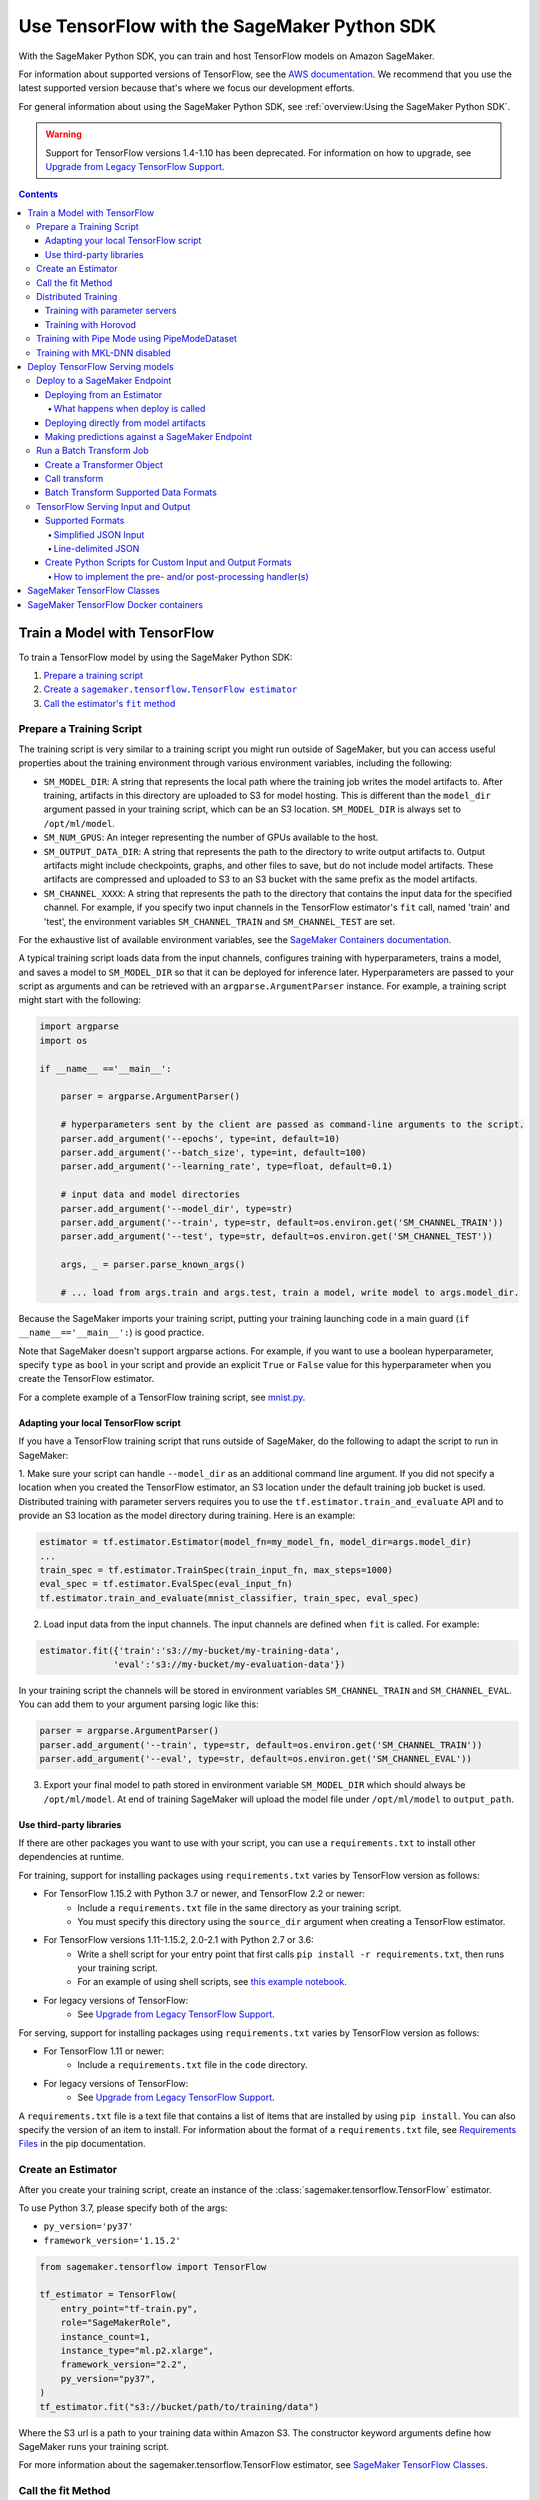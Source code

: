 ############################################
Use TensorFlow with the SageMaker Python SDK
############################################

With the SageMaker Python SDK, you can train and host TensorFlow models on Amazon SageMaker.

For information about supported versions of TensorFlow, see the `AWS documentation <https://aws.amazon.com/releasenotes/available-deep-learning-containers-images>`_.
We recommend that you use the latest supported version because that's where we focus our development efforts.

For general information about using the SageMaker Python SDK, see :ref:`overview:Using the SageMaker Python SDK`.

.. warning::
    Support for TensorFlow versions 1.4-1.10 has been deprecated.
    For information on how to upgrade, see `Upgrade from Legacy TensorFlow Support <upgrade_from_legacy.html>`_.

.. contents::

*****************************
Train a Model with TensorFlow
*****************************

To train a TensorFlow model by using the SageMaker Python SDK:

.. |create tf estimator| replace:: Create a ``sagemaker.tensorflow.TensorFlow estimator``
.. _create tf estimator: #create-an-estimator

.. |call fit| replace:: Call the estimator's ``fit`` method
.. _call fit: #call-the-fit-method

1. `Prepare a training script <#prepare-a-training-script>`_
2. |create tf estimator|_
3. |call fit|_

Prepare a Training Script
=========================

The training script is very similar to a training script you might run outside of SageMaker, but you can access useful properties about the training environment through various environment variables, including the following:

* ``SM_MODEL_DIR``: A string that represents the local path where the training job writes the model artifacts to.
  After training, artifacts in this directory are uploaded to S3 for model hosting. This is different than the ``model_dir``
  argument passed in your training script, which can be an S3 location. ``SM_MODEL_DIR`` is always set to ``/opt/ml/model``.
* ``SM_NUM_GPUS``: An integer representing the number of GPUs available to the host.
* ``SM_OUTPUT_DATA_DIR``: A string that represents the path to the directory to write output artifacts to.
  Output artifacts might include checkpoints, graphs, and other files to save, but do not include model artifacts.
  These artifacts are compressed and uploaded to S3 to an S3 bucket with the same prefix as the model artifacts.
* ``SM_CHANNEL_XXXX``: A string that represents the path to the directory that contains the input data for the specified channel.
  For example, if you specify two input channels in the TensorFlow estimator's ``fit`` call, named 'train' and 'test', the environment variables ``SM_CHANNEL_TRAIN`` and ``SM_CHANNEL_TEST`` are set.

For the exhaustive list of available environment variables, see the `SageMaker Containers documentation <https://github.com/aws/sagemaker-containers#list-of-provided-environment-variables-by-sagemaker-containers>`_.

A typical training script loads data from the input channels, configures training with hyperparameters, trains a model, and saves a model to ``SM_MODEL_DIR`` so that it can be deployed for inference later.
Hyperparameters are passed to your script as arguments and can be retrieved with an ``argparse.ArgumentParser`` instance.
For example, a training script might start with the following:

.. code:: python

    import argparse
    import os

    if __name__ =='__main__':

        parser = argparse.ArgumentParser()

        # hyperparameters sent by the client are passed as command-line arguments to the script.
        parser.add_argument('--epochs', type=int, default=10)
        parser.add_argument('--batch_size', type=int, default=100)
        parser.add_argument('--learning_rate', type=float, default=0.1)

        # input data and model directories
        parser.add_argument('--model_dir', type=str)
        parser.add_argument('--train', type=str, default=os.environ.get('SM_CHANNEL_TRAIN'))
        parser.add_argument('--test', type=str, default=os.environ.get('SM_CHANNEL_TEST'))

        args, _ = parser.parse_known_args()

        # ... load from args.train and args.test, train a model, write model to args.model_dir.

Because the SageMaker imports your training script, putting your training launching code in a main guard (``if __name__=='__main__':``)
is good practice.

Note that SageMaker doesn't support argparse actions.
For example, if you want to use a boolean hyperparameter, specify ``type`` as ``bool`` in your script and provide an explicit ``True`` or ``False`` value for this hyperparameter when you create the TensorFlow estimator.

For a complete example of a TensorFlow training script, see `mnist.py <https://github.com/awslabs/amazon-sagemaker-examples/blob/master/sagemaker-python-sdk/tensorflow_script_mode_training_and_serving/mnist.py>`__.


Adapting your local TensorFlow script
-------------------------------------

If you have a TensorFlow training script that runs outside of SageMaker, do the following to adapt the script to run in SageMaker:

1. Make sure your script can handle ``--model_dir`` as an additional command line argument. If you did not specify a
location when you created the TensorFlow estimator, an S3 location under the default training job bucket is used.
Distributed training with parameter servers requires you to use the ``tf.estimator.train_and_evaluate`` API and
to provide an S3 location as the model directory during training. Here is an example:

.. code:: python

    estimator = tf.estimator.Estimator(model_fn=my_model_fn, model_dir=args.model_dir)
    ...
    train_spec = tf.estimator.TrainSpec(train_input_fn, max_steps=1000)
    eval_spec = tf.estimator.EvalSpec(eval_input_fn)
    tf.estimator.train_and_evaluate(mnist_classifier, train_spec, eval_spec)

2. Load input data from the input channels. The input channels are defined when ``fit`` is called. For example:

.. code:: python

    estimator.fit({'train':'s3://my-bucket/my-training-data',
                  'eval':'s3://my-bucket/my-evaluation-data'})

In your training script the channels will be stored in environment variables ``SM_CHANNEL_TRAIN`` and
``SM_CHANNEL_EVAL``. You can add them to your argument parsing logic like this:

.. code:: python

    parser = argparse.ArgumentParser()
    parser.add_argument('--train', type=str, default=os.environ.get('SM_CHANNEL_TRAIN'))
    parser.add_argument('--eval', type=str, default=os.environ.get('SM_CHANNEL_EVAL'))

3. Export your final model to path stored in environment variable ``SM_MODEL_DIR`` which should always be
   ``/opt/ml/model``. At end of training SageMaker will upload the model file under ``/opt/ml/model`` to
   ``output_path``.


Use third-party libraries
-------------------------

If there are other packages you want to use with your script, you can use a ``requirements.txt`` to install other dependencies at runtime.

For training, support for installing packages using ``requirements.txt`` varies by TensorFlow version as follows:

- For TensorFlow 1.15.2 with Python 3.7 or newer, and TensorFlow 2.2 or newer:
    - Include a ``requirements.txt`` file in the same directory as your training script.
    - You must specify this directory using the ``source_dir`` argument when creating a TensorFlow estimator.
- For TensorFlow versions 1.11-1.15.2, 2.0-2.1 with Python 2.7 or 3.6:
    - Write a shell script for your entry point that first calls ``pip install -r requirements.txt``, then runs your training script.
    - For an example of using shell scripts, see `this example notebook <https://github.com/awslabs/amazon-sagemaker-examples/blob/master/sagemaker-python-sdk/tensorflow_script_mode_using_shell_commands/tensorflow_script_mode_using_shell_commands.ipynb>`__.
- For legacy versions of TensorFlow:
    - See `Upgrade from Legacy TensorFlow Support <upgrade_from_legacy.html>`_.

For serving, support for installing packages using ``requirements.txt`` varies by TensorFlow version as follows:

- For TensorFlow 1.11 or newer:
    - Include a ``requirements.txt`` file in the ``code`` directory.
- For legacy versions of TensorFlow:
    - See `Upgrade from Legacy TensorFlow Support <upgrade_from_legacy.html>`_.

A ``requirements.txt`` file is a text file that contains a list of items that are installed by using ``pip install``.
You can also specify the version of an item to install.
For information about the format of a ``requirements.txt`` file, see `Requirements Files <https://pip.pypa.io/en/stable/user_guide/#requirements-files>`__ in the pip documentation.


Create an Estimator
===================

After you create your training script, create an instance of the :class:`sagemaker.tensorflow.TensorFlow` estimator.

To use Python 3.7, please specify both of the args:

- ``py_version='py37'``
- ``framework_version='1.15.2'``

.. code:: python

  from sagemaker.tensorflow import TensorFlow

  tf_estimator = TensorFlow(
      entry_point="tf-train.py",
      role="SageMakerRole",
      instance_count=1,
      instance_type="ml.p2.xlarge",
      framework_version="2.2",
      py_version="py37",
  )
  tf_estimator.fit("s3://bucket/path/to/training/data")

Where the S3 url is a path to your training data within Amazon S3.
The constructor keyword arguments define how SageMaker runs your training script.

For more information about the sagemaker.tensorflow.TensorFlow estimator, see `SageMaker TensorFlow Classes`_.

Call the fit Method
===================

You start your training script by calling the ``fit`` method on a ``TensorFlow`` estimator.

Calling ``fit`` starts a SageMaker training job. The training job will execute the following.

- Starts ``instance_count`` EC2 instances of the type ``instance_type``.
- On each instance, it will do the following steps:

  - starts a Docker container optimized for TensorFlow.
  - downloads the dataset.
  - setup up training related environment varialbes
  - setup up distributed training environment if configured to use parameter server
  - starts asynchronous training

If the ``wait=False`` flag is passed to ``fit``, then it returns immediately. The training job continues running
asynchronously. Later, a TensorFlow estimator can be obtained by attaching to the existing training job.
If the training job is not finished, it starts showing the standard output of training and wait until it completes.
After attaching, the estimator can be deployed as usual.

.. code:: python

    tf_estimator.fit(your_input_data, wait=False)
    training_job_name = tf_estimator.latest_training_job.name

    # after some time, or in a separate Python notebook, we can attach to it again.

    tf_estimator = TensorFlow.attach(training_job_name=training_job_name)

For more information about the options available for ``fit``, see the `API documentation <https://sagemaker.readthedocs.io/en/stable/api/training/estimators.html#sagemaker.estimator.EstimatorBase.fit>`_.

Distributed Training
====================

To run your training job with multiple instances in a distributed fashion, set ``instance_count``
to a number larger than 1. We support two different types of distributed training, parameter server and Horovod.
The ``distribution`` parameter is used to configure which distributed training strategy to use.

Training with parameter servers
-------------------------------

If you specify parameter_server as the value of the distribution parameter, the container launches a parameter server
thread on each instance in the training cluster, and then executes your training code. You can find more information on
TensorFlow distributed training at `TensorFlow docs <https://www.tensorflow.org/deploy/distributed>`__.
To enable parameter server training:

.. code:: python

  from sagemaker.tensorflow import TensorFlow

  tf_estimator = TensorFlow(
      entry_point="tf-train.py",
      role="SageMakerRole",
      instance_count=2,
      instance_type="ml.p2.xlarge",
      framework_version="2.2",
      py_version="py37",
      distribution={"parameter_server": {"enabled": True}},
  )
  tf_estimator.fit("s3://bucket/path/to/training/data")

Training with Horovod
---------------------

Horovod is a distributed training framework based on MPI. Horovod is only available with TensorFlow version ``1.12`` or newer.
You can find more details at `Horovod README <https://github.com/uber/horovod>`__.

The container sets up the MPI environment and executes the ``mpirun`` command, enabling you to run any Horovod
training script.

Training with ``MPI`` is configured by specifying following fields in ``distribution``:

- ``enabled (bool)``: If set to ``True``, the MPI setup is performed and ``mpirun`` command is executed.
- ``processes_per_host (int)``: Number of processes MPI should launch on each host. Note, this should not be
  greater than the available slots on the selected instance type. This flag should be set for the multi-cpu/gpu
  training.
- ``custom_mpi_options (str)``:  Any ``mpirun`` flag(s) can be passed in this field that will be added to the ``mpirun``
  command executed by SageMaker to launch distributed horovod training.


In the below example we create an estimator to launch Horovod distributed training with 4 processes on one host:

.. code:: python

    from sagemaker.tensorflow import TensorFlow

    tf_estimator = TensorFlow(
        entry_point="tf-train.py",
        role="SageMakerRole",
        instance_count=1,
        instance_type="ml.p3.8xlarge",
        framework_version="2.1.0",
        py_version="py3",
        distribution={
            "mpi": {
                "enabled": True,
                "processes_per_host": 4,
                "custom_mpi_options": "--NCCL_DEBUG INFO"
            },
        },
    )
    tf_estimator.fit("s3://bucket/path/to/training/data")


Training with Pipe Mode using PipeModeDataset
=============================================

Amazon SageMaker allows users to create training jobs using Pipe input mode.
With Pipe input mode, your dataset is streamed directly to your training instances instead of being downloaded first.
This means that your training jobs start sooner, finish quicker, and need less disk space.

SageMaker TensorFlow provides an implementation of ``tf.data.Dataset`` that makes it easy to take advantage of Pipe
input mode in SageMaker. You can replace your ``tf.data.Dataset`` with a ``sagemaker_tensorflow.PipeModeDataset`` to
read TFRecords as they are streamed to your training instances.

In your ``entry_point`` script, you can use ``PipeModeDataset`` like a ``Dataset``. In this example, we create a
``PipeModeDataset`` to read TFRecords from the 'training' channel:


.. code:: python

    from sagemaker_tensorflow import PipeModeDataset

    features = {
        'data': tf.FixedLenFeature([], tf.string),
        'labels': tf.FixedLenFeature([], tf.int64),
    }

    def parse(record):
        parsed = tf.parse_single_example(record, features)
        return ({
            'data': tf.decode_raw(parsed['data'], tf.float64)
        }, parsed['labels'])

    def train_input_fn(training_dir, hyperparameters):
        ds = PipeModeDataset(channel='training', record_format='TFRecord')
        ds = ds.repeat(20)
        ds = ds.prefetch(10)
        ds = ds.map(parse, num_parallel_calls=10)
        ds = ds.batch(64)
        return ds


To run training job with Pipe input mode, pass in ``input_mode='Pipe'`` to your TensorFlow Estimator:


.. code:: python

    from sagemaker.tensorflow import TensorFlow

    tf_estimator = TensorFlow(
        entry_point="tf-train-with-pipemodedataset.py",
        role="SageMakerRole",
        training_steps=10000,
        evaluation_steps=100,
        instance_count=1,
        instance_type="ml.p2.xlarge",
        framework_version="1.10.0",
        py_version="py3",
        input_mode="Pipe",
    )

    tf_estimator.fit("s3://bucket/path/to/training/data")


If your TFRecords are compressed, you can train on Gzipped TF Records by passing in ``compression='Gzip'`` to the call to
``fit()``, and SageMaker will automatically unzip the records as data is streamed to your training instances:

.. code:: python

    from sagemaker.inputs import TrainingInput

    train_s3_input = TrainingInput('s3://bucket/path/to/training/data', compression='Gzip')
    tf_estimator.fit(train_s3_input)


You can learn more about ``PipeModeDataset`` in the sagemaker-tensorflow-extensions repository: https://github.com/aws/sagemaker-tensorflow-extensions


Training with MKL-DNN disabled
==============================

SageMaker TensorFlow CPU images use TensorFlow built with Intel® MKL-DNN optimization.

In certain cases you might be able to get a better performance by disabling this optimization
(for example when using small models).

You can disable MKL-DNN optimization for TensorFlow ``1.8.0`` and above by setting two following environment variables:

.. code:: python

    import os

    os.environ['TF_DISABLE_MKL'] = '1'
    os.environ['TF_DISABLE_POOL_ALLOCATOR'] = '1'

********************************
Deploy TensorFlow Serving models
********************************

After a TensorFlow estimator has been fit, it saves a TensorFlow SavedModel in
the S3 location defined by ``output_path``. You can call ``deploy`` on a TensorFlow
estimator to create a SageMaker Endpoint, or you can call ``transformer`` to create a ``Transformer`` that you can use to run a batch transform job.

Your model will be deployed to a TensorFlow Serving-based server. The server provides a super-set of the
`TensorFlow Serving REST API <https://www.tensorflow.org/serving/api_rest>`_.


Deploy to a SageMaker Endpoint
==============================

Deploying from an Estimator
---------------------------

After a TensorFlow estimator has been fit, it saves a TensorFlow
`SavedModel <https://www.tensorflow.org/guide/saved_model>`_ bundle in
the S3 location defined by ``output_path``. You can call ``deploy`` on a TensorFlow
estimator object to create a SageMaker Endpoint:

.. code:: python

  from sagemaker.tensorflow import TensorFlow

  estimator = TensorFlow(
      entry_point="tf-train.py",
      ...,
      instance_count=1,
      instance_type="ml.c4.xlarge",
      framework_version="2.2",
      py_version="py37",
  )

  estimator.fit(inputs)

  predictor = estimator.deploy(initial_instance_count=1, instance_type="ml.c5.xlarge")


The code block above deploys a SageMaker Endpoint with one instance of the type 'ml.c5.xlarge'.

What happens when deploy is called
^^^^^^^^^^^^^^^^^^^^^^^^^^^^^^^^^^

Calling ``deploy`` starts the process of creating a SageMaker Endpoint. This process includes the following steps.

- Starts ``initial_instance_count`` EC2 instances of the type ``instance_type``.
- On each instance, it will do the following steps:

  - start a Docker container optimized for TensorFlow Serving, see `SageMaker TensorFlow Serving containers <https://github.com/aws/sagemaker-tensorflow-serving-container>`_.
  - start a `TensorFlow Serving` process configured to run your model.
  - start an HTTP server that provides access to TensorFlow Server through the SageMaker InvokeEndpoint API.


When the ``deploy`` call finishes, the created SageMaker Endpoint is ready for prediction requests. The
`Making predictions against a SageMaker Endpoint`_ section will explain how to make prediction requests
against the Endpoint.

Deploying directly from model artifacts
---------------------------------------

If you already have existing model artifacts in S3, you can skip training and deploy them directly to an endpoint:

.. code:: python

  from sagemaker.tensorflow import TensorFlowModel

  model = TensorFlowModel(model_data='s3://mybucket/model.tar.gz', role='MySageMakerRole')

  predictor = model.deploy(initial_instance_count=1, instance_type='ml.c5.xlarge')

Python-based TensorFlow serving on SageMaker has support for `Elastic Inference <https://docs.aws.amazon.com/sagemaker/latest/dg/ei.html>`__, which allows for inference acceleration to a hosted endpoint for a fraction of the cost of using a full GPU instance. In order to attach an Elastic Inference accelerator to your endpoint provide the accelerator type to accelerator_type to your deploy call.

.. code:: python

    from sagemaker.tensorflow import TensorFlowModel

    model = TensorFlowModel(model_data='s3://mybucket/model.tar.gz', role='MySageMakerRole')

    predictor = model.deploy(initial_instance_count=1, instance_type='ml.c5.xlarge', accelerator_type='ml.eia1.medium')

Making predictions against a SageMaker Endpoint
-----------------------------------------------

Once you have the ``Predictor`` instance returned by ``model.deploy(...)`` or ``estimator.deploy(...)``, you
can send prediction requests to your Endpoint.

The following code shows how to make a prediction request:

.. code:: python

  input = {
    'instances': [1.0, 2.0, 5.0]
  }
  result = predictor.predict(input)

The result object will contain a Python dict like this:

.. code:: python

  {
    'predictions': [3.5, 4.0, 5.5]
  }

The formats of the input and the output data correspond directly to the request and response formats
of the ``Predict`` method in the `TensorFlow Serving REST API <https://www.tensorflow.org/serving/api_rest>`_.

If your SavedModel includes the right ``signature_def``, you can also make Classify or Regress requests:

.. code:: python

  # input matches the Classify and Regress API
  input = {
    'signature_name': 'tensorflow/serving/regress',
    'examples': [{'x': 1.0}, {'x': 2.0}]
  }

  result = predictor.regress(input)  # or predictor.classify(...)

  # result contains:
  {
    'results': [3.5, 4.0]
  }

You can include multiple ``instances`` in your predict request (or multiple ``examples`` in
classify/regress requests) to get multiple prediction results in one request to your Endpoint:

.. code:: python

  input = {
    'instances': [
      [1.0, 2.0, 5.0],
      [1.0, 2.0, 5.0],
      [1.0, 2.0, 5.0]
    ]
  }
  result = predictor.predict(input)

  # result contains:
  {
    'predictions': [
      [3.5, 4.0, 5.5],
      [3.5, 4.0, 5.5],
      [3.5, 4.0, 5.5]
    ]
  }

If your application allows request grouping like this, it is **much** more efficient than making separate requests.

See `Deploying to TensorFlow Serving Endpoints <deploying_tensorflow_serving.html>`_ to learn how to deploy your model and make inference requests.

Run a Batch Transform Job
=========================

Batch transform allows you to get inferences for an entire dataset that is stored in an S3 bucket.

For general information about using batch transform with the SageMaker Python SDK, see :ref:`overview:SageMaker Batch Transform`.
For information about SageMaker batch transform, see `Get Inferences for an Entire Dataset with Batch Transform <https://docs.aws.amazon.com/sagemaker/latest/dg/how-it-works-batch.html>` in the AWS documentation.

To run a batch transform job, you first create a ``Transformer`` object, and then call that object's ``transform`` method.

Create a Transformer Object
---------------------------

If you used an estimator to train your model, you can call the ``transformer`` method of the estimator to create a ``Transformer`` object.

For example:

.. code:: python

  bucket = myBucket # The name of the S3 bucket where the results are stored
  prefix = 'batch-results' # The folder in the S3 bucket where the results are stored

  batch_output = 's3://{}/{}/results'.format(bucket, prefix) # The location to store the results

  tf_transformer = tf_estimator.transformer(instance_count=1, instance_type='ml.m4.xlarge', output_path=batch_output)

To use a model trained outside of SageMaker, you can package the model as a SageMaker model, and call the ``transformer`` method of the SageMaker model.

For example:

.. code:: python

  bucket = myBucket # The name of the S3 bucket where the results are stored
  prefix = 'batch-results' # The folder in the S3 bucket where the results are stored

  batch_output = 's3://{}/{}/results'.format(bucket, prefix) # The location to store the results

  tf_transformer = tensorflow_serving_model.transformer(instance_count=1, instance_type='ml.m4.xlarge', output_path=batch_output)

For information about how to package a model as a SageMaker model, see :ref:`overview:BYO Model`.
When you call the ``tranformer`` method, you specify the type and number of instances to use for the batch transform job, and the location where the results are stored in S3.



Call transform
--------------

After you create a ``Transformer`` object, you call that object's ``transform`` method to start a batch transform job.
For example:

.. code:: python

  batch_input = 's3://{}/{}/test/examples'.format(bucket, prefix) # The location of the input dataset

  tf_transformer.transform(data=batch_input, data_type='S3Prefix', content_type='text/csv', split_type='Line')

In the example, the content type is CSV, and each line in the dataset is treated as a record to get a predition for.

Batch Transform Supported Data Formats
--------------------------------------

When you call the ``tranform`` method to start a batch transform job,
you specify the data format by providing a MIME type as the value for the ``content_type`` parameter.

The following content formats are supported without custom intput and output handling:

* CSV - specify ``text/csv`` as the value of the ``content_type`` parameter.
* JSON - specify ``application/json`` as the value of the ``content_type`` parameter.
* JSON lines - specify ``application/jsonlines`` as the value of the ``content_type`` parameter.

For detailed information about how TensorFlow Serving formats these data types for input and output, see :ref:`tensorflow-serving-input-output`.

You can also accept any custom data format by writing input and output functions, and include them in the ``inference.py`` file in your model.
For information, see :ref:`custom-input-output`.


.. _tensorflow-serving-input-output:

TensorFlow Serving Input and Output
===================================

The following sections describe the data formats that TensorFlow Serving endpoints and batch transform jobs accept,
and how to write input and output functions to input and output custom data formats.

Supported Formats
-----------------

SageMaker's TensforFlow Serving endpoints can also accept some additional input formats that are not part of the
TensorFlow REST API, including a simplified json format, line-delimited json objects ("jsons" or "jsonlines"), and
CSV data.

Simplified JSON Input
^^^^^^^^^^^^^^^^^^^^^

The Endpoint will accept simplified JSON input that doesn't match the TensorFlow REST API's Predict request format.
When the Endpoint receives data like this, it will attempt to transform it into a valid
Predict request, using a few simple rules:

- python value, dict, or one-dimensional arrays are treated as the input value in a single 'instance' Predict request.
- multidimensional arrays are treated as a multiple values in a multi-instance Predict request.

Combined with the client-side ``Predictor`` object's JSON serialization, this allows you to make simple
requests like this:

.. code:: python

  input = [
    [1.0, 2.0, 5.0],
    [1.0, 2.0, 5.0]
  ]
  result = predictor.predict(input)

  # result contains:
  {
    'predictions': [
      [3.5, 4.0, 5.5],
      [3.5, 4.0, 5.5]
    ]
  }

Or this:

.. code:: python

  # 'x' must match name of input tensor in your SavedModel graph
  # for models with multiple named inputs, just include all the keys in the input dict
  input = {
    'x': [1.0, 2.0, 5.0]
  }

  # result contains:
  {
    'predictions': [
      [3.5, 4.0, 5.5]
    ]
  }


Line-delimited JSON
^^^^^^^^^^^^^^^^^^^

The Endpoint will accept line-delimited JSON objects (also known as "jsons" or "jsonlines" data).
The Endpoint treats each line as a separate instance in a multi-instance Predict request. To use
this feature from your python code, you need to create a ``Predictor`` instance that does not
try to serialize your input to JSON:

.. code:: python

  # create a Predictor without JSON serialization

  predictor = Predictor('endpoint-name', serializer=None, content_type='application/jsonlines')

  input = '''{'x': [1.0, 2.0, 5.0]}
  {'x': [1.0, 2.0, 5.0]}
  {'x': [1.0, 2.0, 5.0]}'''

  result = predictor.predict(input)

  # result contains:
  {
    'predictions': [
      [3.5, 4.0, 5.5],
      [3.5, 4.0, 5.5],
      [3.5, 4.0, 5.5]
    ]
  }

This feature is especially useful if you are reading data from a file containing jsonlines data.

**CSV (comma-separated values)**

The Endpoint will accept CSV data. Each line is treated as a separate instance. This is a
compact format for representing multiple instances of 1-d array data. To use this feature
from your python code, you need to create a ``Predictor`` instance that can serialize
your input data to CSV format:

.. code:: python

  # create a Predictor with JSON serialization

  predictor = Predictor('endpoint-name', serializer=sagemaker.serializers.CSVSerializer())

  # CSV-formatted string input
  input = '1.0,2.0,5.0\n1.0,2.0,5.0\n1.0,2.0,5.0'

  result = predictor.predict(input)

  # result contains:
  {
    'predictions': [
      [3.5, 4.0, 5.5],
      [3.5, 4.0, 5.5],
      [3.5, 4.0, 5.5]
    ]
  }

You can also use python arrays or numpy arrays as input and let the `CSVSerializer` object
convert them to CSV, but the client-size CSV conversion is more sophisticated than the
CSV parsing on the Endpoint, so if you encounter conversion problems, try using one of the
JSON options instead.

.. _custom-input-output:

Create Python Scripts for Custom Input and Output Formats
---------------------------------------------------------

You can add your customized Python code to process your input and output data.
This customized Python code must be named ``inference.py`` and specified through the ``entry_point`` parameter:

.. code::

    from sagemaker.tensorflow import TensorFlowModel

    model = TensorFlowModel(entry_point='inference.py',
                            model_data='s3://mybucket/model.tar.gz',
                            role='MySageMakerRole')

How to implement the pre- and/or post-processing handler(s)
^^^^^^^^^^^^^^^^^^^^^^^^^^^^^^^^^^^^^^^^^^^^^^^^^^^^^^^^^^^

Your entry point file must be named ``inference.py`` and should implement
either a pair of ``input_handler`` and ``output_handler`` functions or
a single ``handler`` function.
Note that if ``handler`` function is implemented, ``input_handler``
and ``output_handler`` are ignored.

To implement pre- and/or post-processing handler(s), use the Context
object that the Python service creates. The Context object is a namedtuple with the following attributes:

-  ``model_name (string)``: the name of the model to use for
   inference. For example, 'half-plus-three'

-  ``model_version (string)``: version of the model. For example, '5'

-  ``method (string)``: inference method. For example, 'predict',
   'classify' or 'regress', for more information on methods, please see
   `Classify and Regress
   API <https://www.tensorflow.org/tfx/serving/api_rest#classify_and_regress_api>`__
   and `Predict
   API <https://www.tensorflow.org/tfx/serving/api_rest#predict_api>`__

-  ``rest_uri (string)``: the TFS REST uri generated by the Python
   service. For example,
   'http://localhost:8501/v1/models/half_plus_three:predict'

-  ``grpc_uri (string)``: the GRPC port number generated by the Python
   service. For example, '9000'

-  ``custom_attributes (string)``: content of
   'X-Amzn-SageMaker-Custom-Attributes' header from the original
   request. For example,
   'tfs-model-name=half*plus*\ three,tfs-method=predict'

-  ``request_content_type (string)``: the original request content type,
   defaulted to 'application/json' if not provided

-  ``accept_header (string)``: the original request accept type,
   defaulted to 'application/json' if not provided

-  ``content_length (int)``: content length of the original request

The following code example implements ``input_handler`` and
``output_handler``. By providing these, the Python service posts the
request to the TFS REST URI with the data pre-processed by ``input_handler``
and passes the response to ``output_handler`` for post-processing.

.. code::

   import json

   def input_handler(data, context):
       """ Pre-process request input before it is sent to TensorFlow Serving REST API
       Args:
           data (obj): the request data, in format of dict or string
           context (Context): an object containing request and configuration details
       Returns:
           (dict): a JSON-serializable dict that contains request body and headers
       """
       if context.request_content_type == 'application/json':
           # pass through json (assumes it's correctly formed)
           d = data.read().decode('utf-8')
           return d if len(d) else ''

       if context.request_content_type == 'text/csv':
           # very simple csv handler
           return json.dumps({
               'instances': [float(x) for x in data.read().decode('utf-8').split(',')]
           })

       raise ValueError('{{"error": "unsupported content type {}"}}'.format(
           context.request_content_type or "unknown"))


   def output_handler(data, context):
       """Post-process TensorFlow Serving output before it is returned to the client.
       Args:
           data (obj): the TensorFlow serving response
           context (Context): an object containing request and configuration details
       Returns:
           (bytes, string): data to return to client, response content type
       """
       if data.status_code != 200:
           raise ValueError(data.content.decode('utf-8'))

       response_content_type = context.accept_header
       prediction = data.content
       return prediction, response_content_type

You might want to have complete control over the request.
For example, you might want to make a TFS request (REST or GRPC) to the first model,
inspect the results, and then make a request to a second model. In this case, implement
the ``handler`` method instead of the ``input_handler`` and ``output_handler`` methods, as demonstrated
in the following code:

.. code::

   import json
   import requests


   def handler(data, context):
       """Handle request.
       Args:
           data (obj): the request data
           context (Context): an object containing request and configuration details
       Returns:
           (bytes, string): data to return to client, (optional) response content type
       """
       processed_input = _process_input(data, context)
       response = requests.post(context.rest_uri, data=processed_input)
       return _process_output(response, context)


   def _process_input(data, context):
       if context.request_content_type == 'application/json':
           # pass through json (assumes it's correctly formed)
           d = data.read().decode('utf-8')
           return d if len(d) else ''

       if context.request_content_type == 'text/csv':
           # very simple csv handler
           return json.dumps({
               'instances': [float(x) for x in data.read().decode('utf-8').split(',')]
           })

       raise ValueError('{{"error": "unsupported content type {}"}}'.format(
           context.request_content_type or "unknown"))


   def _process_output(data, context):
       if data.status_code != 200:
           raise ValueError(data.content.decode('utf-8'))

       response_content_type = context.accept_header
       prediction = data.content
       return prediction, response_content_type

You can also bring in external dependencies to help with your data
processing. There are 2 ways to do this:

1. If your model archive contains ``code/requirements.txt``, the container will install the Python dependencies at runtime using ``pip install -r``.

.. code::

    from sagemaker.tensorflow import TensorFlowModel

    model = TensorFlowModel(entry_point='inference.py',
                            dependencies=['requirements.txt'],
                            model_data='s3://mybucket/model.tar.gz',
                            role='MySageMakerRole')


2. If you are working in a network-isolation situation or if you don't
   want to install dependencies at runtime every time your endpoint starts or a batch
   transform job runs, you might want to put
   pre-downloaded dependencies under a ``lib`` directory and this
   directory as dependency. The container adds the modules to the Python
   path. Note that if both ``lib`` and ``requirements.txt``
   are present in the model archive, the ``requirements.txt`` is ignored:

.. code::

    from sagemaker.tensorflow import TensorFlowModel

    model = TensorFlowModel(entry_point='inference.py',
                           dependencies=['/path/to/folder/named/lib'],
                           model_data='s3://mybucket/model.tar.gz',
                           role='MySageMakerRole')

For more information, see: https://github.com/aws/sagemaker-tensorflow-serving-container#prepost-processing

****************************
SageMaker TensorFlow Classes
****************************

For information about the different TensorFlow-related classes in the SageMaker Python SDK, see https://sagemaker.readthedocs.io/en/stable/sagemaker.tensorflow.html.

**************************************
SageMaker TensorFlow Docker containers
**************************************

For information about the SageMaker TensorFlow containers, see:

- `SageMaker TensorFlow training toolkit <https://github.com/aws/sagemaker-tensorflow-container>`_
- `SageMaker TensorFlow serving toolkit <https://github.com/aws/sagemaker-tensorflow-serving-container>`_
- `Deep Learning Container (DLC) Dockerfiles for TensorFlow <https://github.com/aws/deep-learning-containers/tree/master/tensorflow>`_
- `Deep Learning Container (DLC) Images <https://docs.aws.amazon.com/deep-learning-containers/latest/devguide/deep-learning-containers-images.html>`_ and `release notes <https://docs.aws.amazon.com/deep-learning-containers/latest/devguide/dlc-release-notes.html>`_
